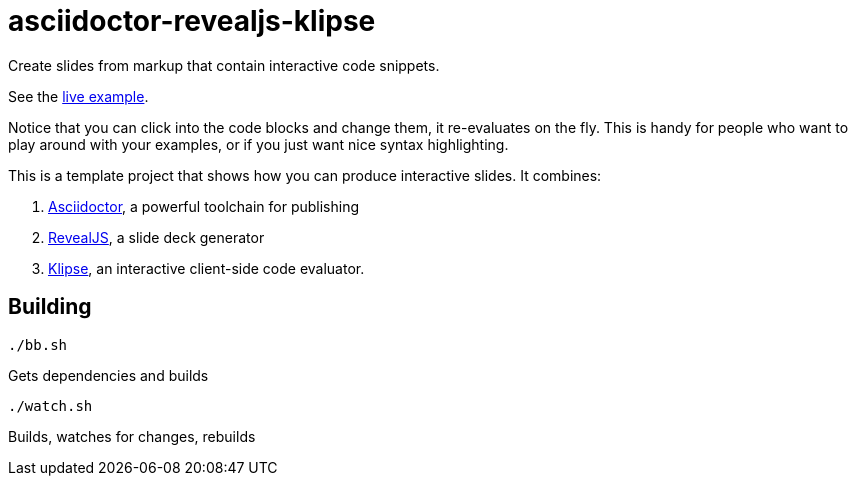 = asciidoctor-revealjs-klipse

Create slides from markup that contain interactive code snippets.

See the https://timothypratley.github.io/asciidoctor-revealjs-klipse/slides.html[live example].

Notice that you can click into the code blocks and change them, it re-evaluates on the fly.
This is handy for people who want to play around with your examples,
or if you just want nice syntax highlighting.

This is a template project that shows how you can produce interactive slides.
It combines:

1. https://asciidoctor.org/[Asciidoctor], a powerful toolchain for publishing
2. https://revealjs.com/[RevealJS], a slide deck generator
3. https://github.com/viebel/klipse[Klipse], an interactive client-side code evaluator.  


== Building

    ./bb.sh

Gets dependencies and builds

    ./watch.sh

Builds, watches for changes, rebuilds

